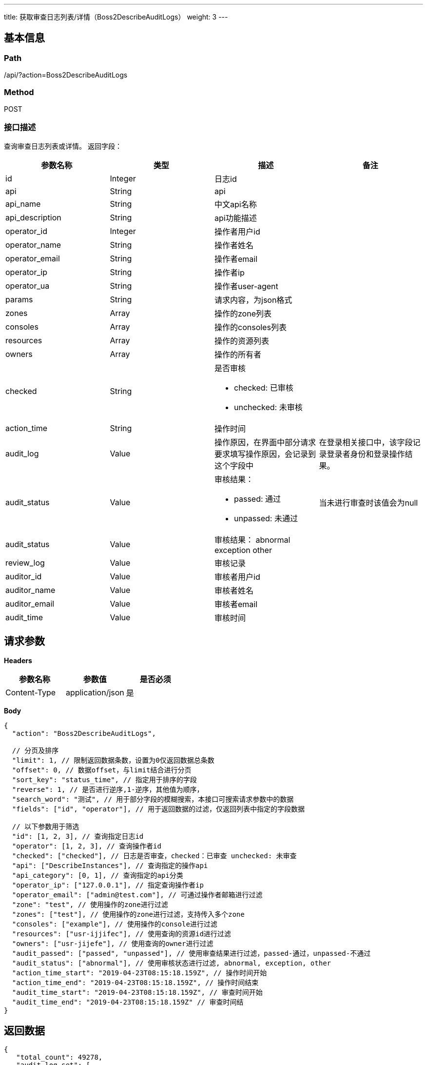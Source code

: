 ---
title: 获取审查日志列表/详情（Boss2DescribeAuditLogs）
weight: 3
---

== 基本信息

=== Path
/api/?action=Boss2DescribeAuditLogs

=== Method
POST

=== 接口描述
查询审查日志列表或详情。
返回字段：

|===
| 参数名称 | 类型 | 描述 | 备注

| id
| Integer
| 日志id
|

| api
| String
| api
|

| api_name
| String
| 中文api名称
|

| api_description
| String
| api功能描述
|

| operator_id
| Integer
| 操作者用户id
|

| operator_name
| String
| 操作者姓名
|

| operator_email
| String
| 操作者email
|

| operator_ip
| String
| 操作者ip
|

| operator_ua
| String
| 操作者user-agent
|

| params
| String
| 请求内容，为json格式
|

| zones
| Array
| 操作的zone列表
|

| consoles
| Array
| 操作的consoles列表
|

| resources
| Array
| 操作的资源列表
|

| owners
| Array
| 操作的所有者
|

| checked
| String
a|
是否审核

* checked: 已审核
* unchecked: 未审核
|

| action_time
| String
| 操作时间
|

| audit_log
| Value
| 操作原因，在界面中部分请求要求填写操作原因，会记录到这个字段中
| 在登录相关接口中，该字段记录登录者身份和登录操作结果。

| audit_status
| Value
a|
审核结果：

* passed: 通过
* unpassed: 未通过
| 当未进行审查时该值会为null

| audit_status
| Value
a|
审核结果：
abnormal
exception
other
|

| review_log
| Value
| 审核记录
|

| auditor_id
| Value
| 审核者用户id
|

| auditor_name
| Value
| 审核者姓名
|

| auditor_email
| Value
| 审核者email
|

| audit_time
| Value
| 审核时间
|
|===


== 请求参数

*Headers*

[cols="3*", options="header"]

|===
| 参数名称 | 参数值 | 是否必须

| Content-Type
| application/json
| 是
|===

*Body*

[,javascript]
----
{
  "action": "Boss2DescribeAuditLogs",

  // 分页及排序
  "limit": 1, // 限制返回数据条数，设置为0仅返回数据总条数
  "offset": 0, // 数据offset，与limit结合进行分页
  "sort_key": "status_time", // 指定用于排序的字段
  "reverse": 1, // 是否进行逆序,1-逆序，其他值为顺序，
  "search_word": "测试", // 用于部分字段的模糊搜索，本接口可搜索请求参数中的数据
  "fields": ["id", "operator"], // 用于返回数据的过滤，仅返回列表中指定的字段数据
  
  // 以下参数用于筛选
  "id": [1, 2, 3], // 查询指定日志id
  "operator": [1, 2, 3], // 查询操作者id
  "checked": ["checked"], // 日志是否审查，checked：已审查 unchecked: 未审查
  "api": ["DescribeInstances"], // 查询指定的操作api
  "api_category": [0, 1], // 查询指定的api分类
  "operator_ip": ["127.0.0.1"], // 指定查询操作者ip
  "operator_email": ["admin@test.com"], // 可通过操作者邮箱进行过滤
  "zone": "test", // 使用操作的zone进行过滤
  "zones": ["test"], // 使用操作的zone进行过滤，支持传入多个zone
  "consoles": ["example"], // 使用操作的console进行过滤
  "resources": ["usr-ijjifec"], // 使用查询的资源id进行过滤
  "owners": ["usr-jijefe"], // 使用查询的owner进行过滤
  "audit_passed": ["passed", "unpassed"], // 使用审查结果进行过滤，passed-通过，unpassed-不通过
  "audit_status": ["abnormal"], // 使用审核状态进行过滤, abnormal, exception, other
  "action_time_start": "2019-04-23T08:15:18.159Z", // 操作时间开始
  "action_time_end": "2019-04-23T08:15:18.159Z", // 操作时间结束
  "audit_time_start": "2019-04-23T08:15:18.159Z", // 审查时间开始
  "audit_time_end": "2019-04-23T08:15:18.159Z" // 审查时间结
}
----

== 返回数据

[,javascript]
----
{
   "total_count": 49278,
   "audit_log_set": [
      {
         "id": 49278,
         "api": "Boss2GetDashboardStats",
         "api_name": "获取总览统计",
         "api_category": 0,
         "api_category_name": "查询",
         "api_description": "获取总览的统计数据",
         "operator_id": 3,
         "operator_email": "admin@alphacloud.com",
         "operator_name": "admin",
         "operator_ip": "127.0.0.1",
         "operator_ua": "axios/0.18.0",
         "params": "{\"shunt\": \"default\", \"action\": \"Boss2GetDashboardStats\", \"topic\": [\"instance_status\", \"volume_status\", \"eip_status\"], \"zone\": \"test\"}",
         "zones": [
            "test"
         ],
         "consoles": [],
         "resources": [
            "instance_status",
            "volume_status",
            "eip_status"
         ],
         "action_time": "2019-05-12T08:56:11.367Z",
         "owners": [],
         "audit_status": "abnormal",
         "review_log": "",
         "checked": "unchecked",
         "audit_passed": "passed",
         "audit_log": null,
         "auditor_id": null,
         "auditor_name": null,
         "auditor_email": null,
         "audit_time": null
      },
      {
         "id": 49277,
         "api": "Boss2GetDashboardStats",
         "api_name": "获取总览统计",
         "api_category": 0,
         "api_category_name": "查询",
         "api_description": "获取总览的统计数据",
         "operator_id": 3,
         "operator_email": "admin@alphacloud.com",
         "operator_name": "admin",
         "operator_ip": "127.0.0.1",
         "operator_ua": "axios/0.18.0",
         "params": "{\"shunt\": \"default\", \"action\": \"Boss2GetDashboardStats\", \"topic\": [\"hypernode_physical_usage\", \"snapshot_usage\", \"virtual_usage\"], \"zone\": \"test\"}",
         "zones": [
            "test"
         ],
         "consoles": [],
         "resources": [
            "hypernode_physical_usage",
            "snapshot_usage",
            "virtual_usage"
         ],
         "action_time": "2019-05-12T08:56:11.367Z",
         "owners": [],
         "audit_status": null,
         "review_log": null,
         "checked": "unchecked",
         "audit_passed": null,
         "audit_log": null,
         "auditor_id": null,
         "auditor_name": null,
         "auditor_email": null,
         "audit_time": null
      }
   ],
   "ret_code": 0,
   "action": "Boss2DescribeAuditLogsResponse"
}
----
